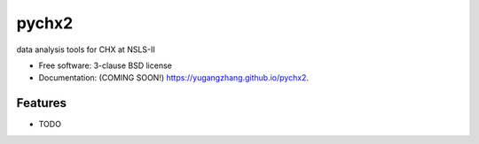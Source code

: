 ===============================
pychx2
===============================

.. image:: https://img.shields.io/travis/yugangzhang/pychx2.svg
        :target: https://travis-ci.org/yugangzhang/pychx2

.. image:: https://img.shields.io/pypi/v/pychx2.svg
        :target: https://pypi.python.org/pypi/pychx2


data analysis tools for CHX at NSLS-II

* Free software: 3-clause BSD license
* Documentation: (COMING SOON!) https://yugangzhang.github.io/pychx2.

Features
--------

* TODO
